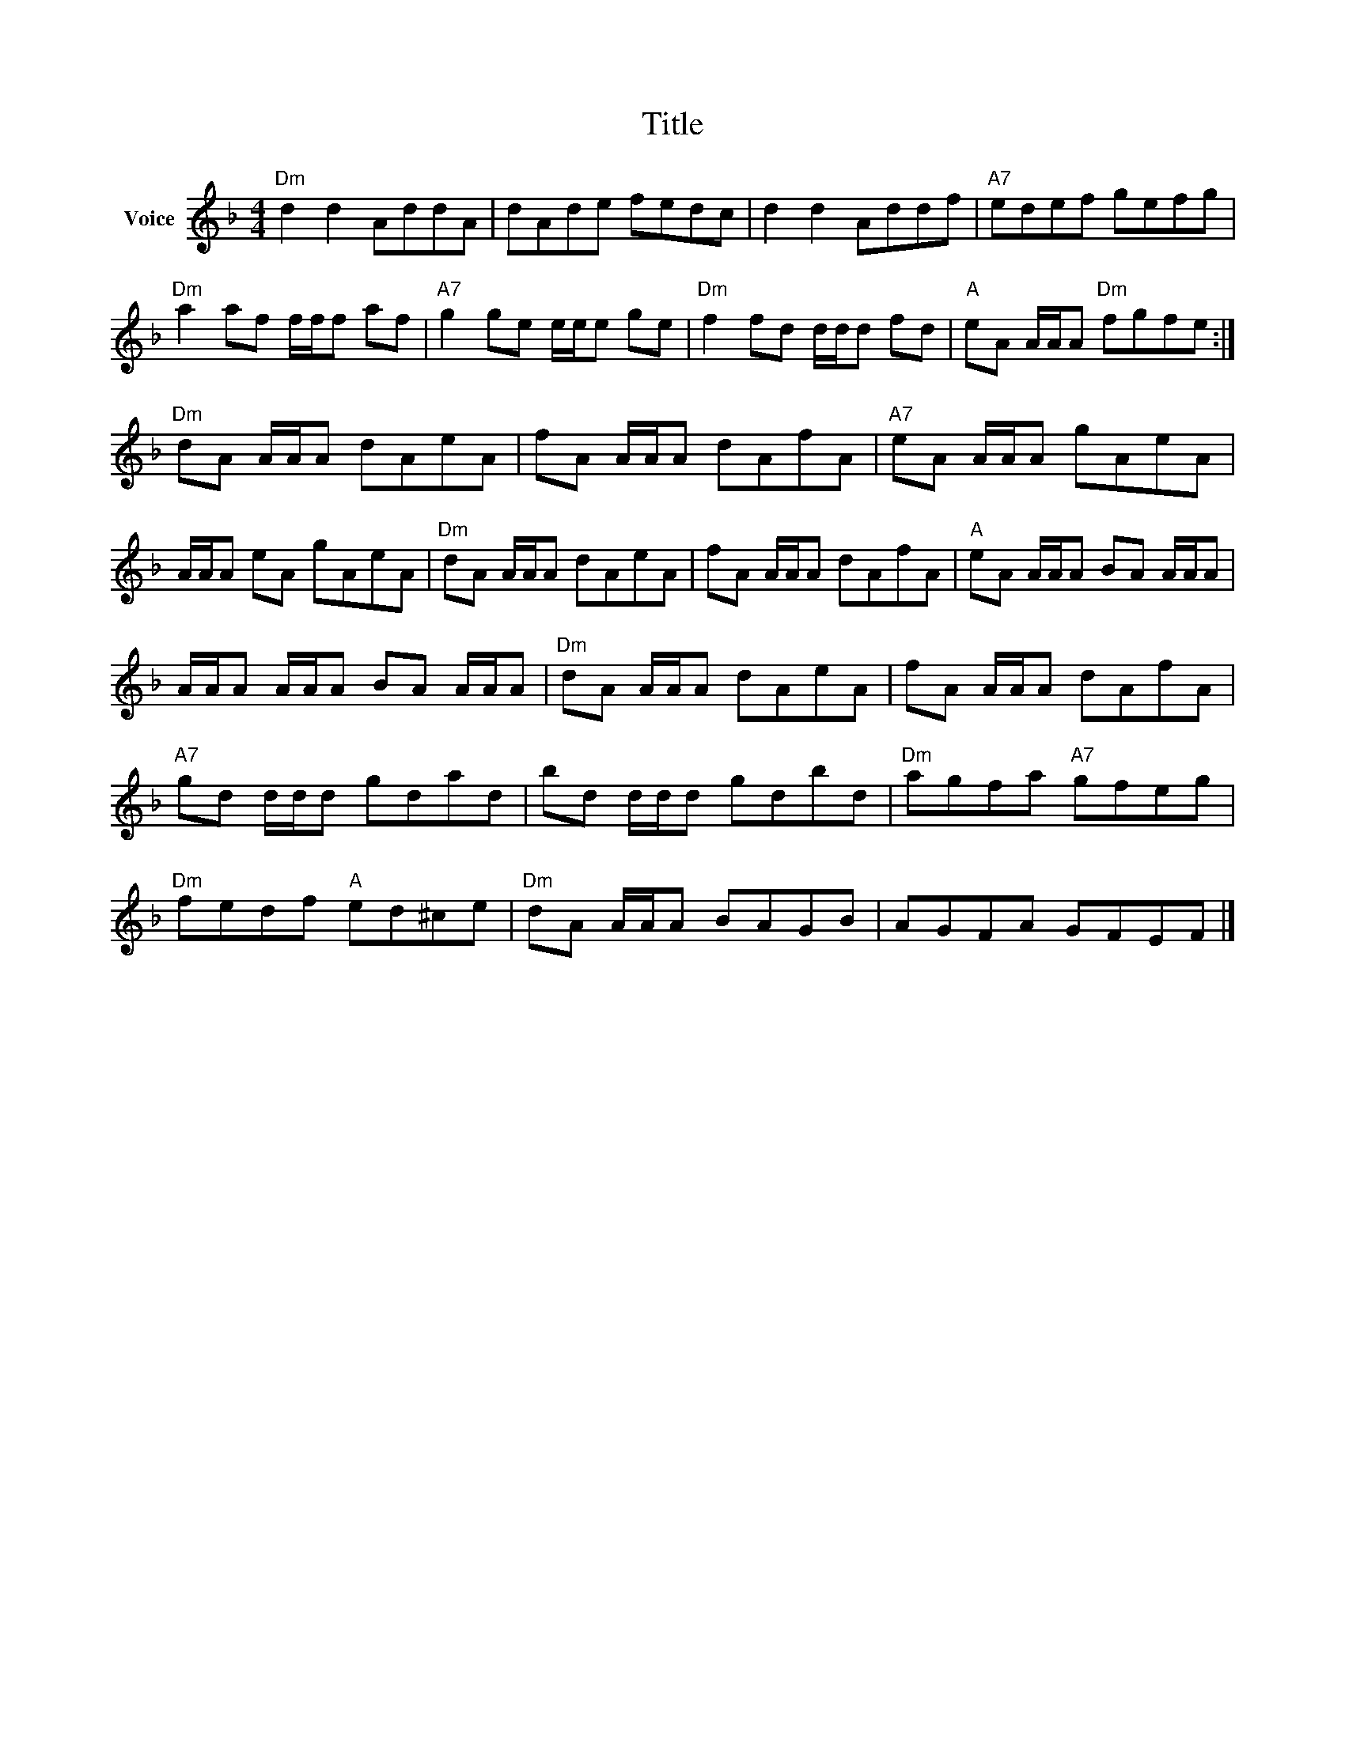X:1
T:Title
L:1/8
M:4/4
I:linebreak $
K:F
V:1 treble nm="Voice"
V:1
"Dm" d2 d2 AddA | dAde fedc | d2 d2 Addf |"A7" edef gefg |"Dm" a2 af f/f/f af | %5
"A7" g2 ge e/e/e ge |"Dm" f2 fd d/d/d fd |"A" eA A/A/A"Dm" fgfe :|"Dm" dA A/A/A dAeA | %9
 fA A/A/A dAfA |"A7" eA A/A/A gAeA | A/A/A eA gAeA |"Dm" dA A/A/A dAeA | fA A/A/A dAfA | %14
"A" eA A/A/A BA A/A/A | A/A/A A/A/A BA A/A/A |"Dm" dA A/A/A dAeA | fA A/A/A dAfA | %18
"A7" gd d/d/d gdad | bd d/d/d gdbd |"Dm" agfa"A7" gfeg |"Dm" fedf"A" ed^ce |"Dm" dA A/A/A BAGB | %23
 AGFA GFEF |] %24
